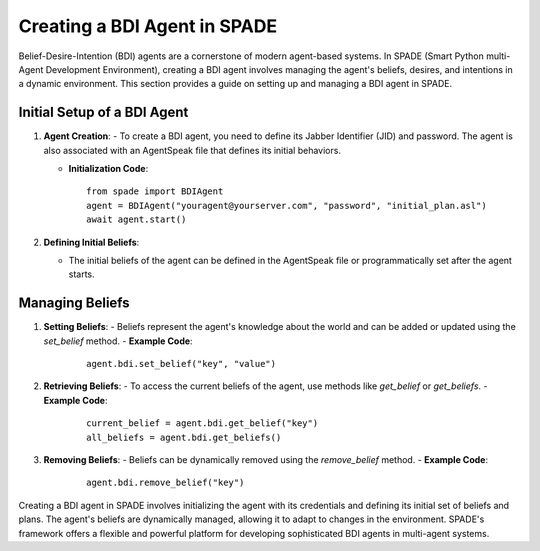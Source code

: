 =============================
Creating a BDI Agent in SPADE
=============================

Belief-Desire-Intention (BDI) agents are a cornerstone of modern agent-based systems.
In SPADE (Smart Python multi-Agent Development Environment), creating a BDI agent involves managing the agent's beliefs, desires, and intentions in a dynamic environment.
This section provides a guide on setting up and managing a BDI agent in SPADE.

Initial Setup of a BDI Agent
============================

1. **Agent Creation**:
   - To create a BDI agent, you need to define its Jabber Identifier (JID) and password. The agent is also associated with an AgentSpeak file that defines its initial behaviors.

   - **Initialization Code**:
     ::

       from spade import BDIAgent
       agent = BDIAgent("youragent@yourserver.com", "password", "initial_plan.asl")
       await agent.start()

2. **Defining Initial Beliefs**:

   - The initial beliefs of the agent can be defined in the AgentSpeak file or programmatically set after the agent starts.

Managing Beliefs
================

1. **Setting Beliefs**:
   - Beliefs represent the agent's knowledge about the world and can be added or updated using the `set_belief` method.
   - **Example Code**:
     ::

       agent.bdi.set_belief("key", "value")

2. **Retrieving Beliefs**:
   - To access the current beliefs of the agent, use methods like `get_belief` or `get_beliefs`.
   - **Example Code**:
     ::

       current_belief = agent.bdi.get_belief("key")
       all_beliefs = agent.bdi.get_beliefs()

3. **Removing Beliefs**:
   - Beliefs can be dynamically removed using the `remove_belief` method.
   - **Example Code**:
     ::

       agent.bdi.remove_belief("key")

Creating a BDI agent in SPADE involves initializing the agent with its credentials and defining its initial set of beliefs and plans.
The agent's beliefs are dynamically managed, allowing it to adapt to changes in the environment.
SPADE's framework offers a flexible and powerful platform for developing sophisticated BDI agents in multi-agent systems.
